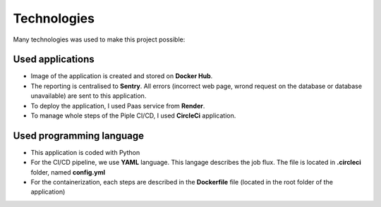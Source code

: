 ============
Technologies
============

Many technologies was used to make this project possible:

-----------------
Used applications
-----------------

- Image of the application is created and stored on **Docker Hub**.
- The reporting is centralised to **Sentry**. All errors (incorrect web page, wrond request on the database or database unavailable) are sent to this application.
- To deploy the application, I used Paas service from **Render**.
- To manage whole steps of the Piple CI/CD, I used **CircleCi** application.

-------------------------
Used programming language
-------------------------

- This application is coded with Python
- For the CI/CD pipeline, we use **YAML** language. This langage describes the job flux. The file is located in **.circleci** folder, named **config.yml**
- For the containerization, each steps are described in the **Dockerfile** file (located in the root folder of the application)
